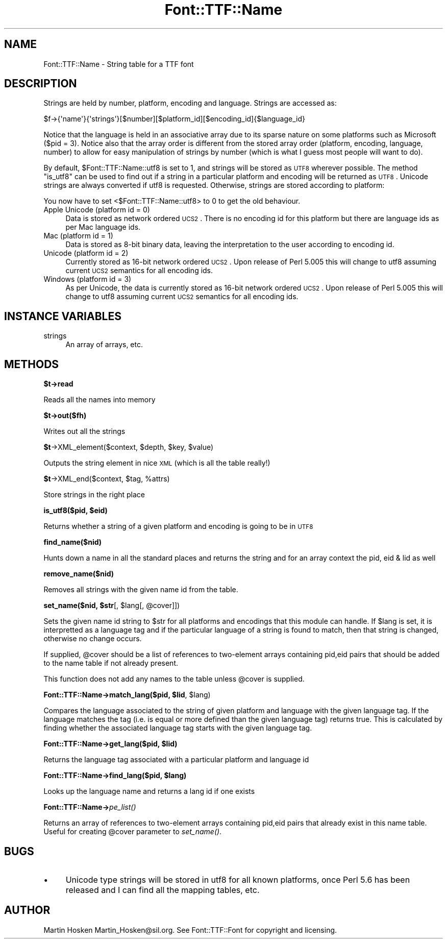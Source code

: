 .\" Automatically generated by Pod::Man 2.16 (Pod::Simple 3.05)
.\"
.\" Standard preamble:
.\" ========================================================================
.de Sh \" Subsection heading
.br
.if t .Sp
.ne 5
.PP
\fB\\$1\fR
.PP
..
.de Sp \" Vertical space (when we can't use .PP)
.if t .sp .5v
.if n .sp
..
.de Vb \" Begin verbatim text
.ft CW
.nf
.ne \\$1
..
.de Ve \" End verbatim text
.ft R
.fi
..
.\" Set up some character translations and predefined strings.  \*(-- will
.\" give an unbreakable dash, \*(PI will give pi, \*(L" will give a left
.\" double quote, and \*(R" will give a right double quote.  \*(C+ will
.\" give a nicer C++.  Capital omega is used to do unbreakable dashes and
.\" therefore won't be available.  \*(C` and \*(C' expand to `' in nroff,
.\" nothing in troff, for use with C<>.
.tr \(*W-
.ds C+ C\v'-.1v'\h'-1p'\s-2+\h'-1p'+\s0\v'.1v'\h'-1p'
.ie n \{\
.    ds -- \(*W-
.    ds PI pi
.    if (\n(.H=4u)&(1m=24u) .ds -- \(*W\h'-12u'\(*W\h'-12u'-\" diablo 10 pitch
.    if (\n(.H=4u)&(1m=20u) .ds -- \(*W\h'-12u'\(*W\h'-8u'-\"  diablo 12 pitch
.    ds L" ""
.    ds R" ""
.    ds C` ""
.    ds C' ""
'br\}
.el\{\
.    ds -- \|\(em\|
.    ds PI \(*p
.    ds L" ``
.    ds R" ''
'br\}
.\"
.\" Escape single quotes in literal strings from groff's Unicode transform.
.ie \n(.g .ds Aq \(aq
.el       .ds Aq '
.\"
.\" If the F register is turned on, we'll generate index entries on stderr for
.\" titles (.TH), headers (.SH), subsections (.Sh), items (.Ip), and index
.\" entries marked with X<> in POD.  Of course, you'll have to process the
.\" output yourself in some meaningful fashion.
.ie \nF \{\
.    de IX
.    tm Index:\\$1\t\\n%\t"\\$2"
..
.    nr % 0
.    rr F
.\}
.el \{\
.    de IX
..
.\}
.\"
.\" Accent mark definitions (@(#)ms.acc 1.5 88/02/08 SMI; from UCB 4.2).
.\" Fear.  Run.  Save yourself.  No user-serviceable parts.
.    \" fudge factors for nroff and troff
.if n \{\
.    ds #H 0
.    ds #V .8m
.    ds #F .3m
.    ds #[ \f1
.    ds #] \fP
.\}
.if t \{\
.    ds #H ((1u-(\\\\n(.fu%2u))*.13m)
.    ds #V .6m
.    ds #F 0
.    ds #[ \&
.    ds #] \&
.\}
.    \" simple accents for nroff and troff
.if n \{\
.    ds ' \&
.    ds ` \&
.    ds ^ \&
.    ds , \&
.    ds ~ ~
.    ds /
.\}
.if t \{\
.    ds ' \\k:\h'-(\\n(.wu*8/10-\*(#H)'\'\h"|\\n:u"
.    ds ` \\k:\h'-(\\n(.wu*8/10-\*(#H)'\`\h'|\\n:u'
.    ds ^ \\k:\h'-(\\n(.wu*10/11-\*(#H)'^\h'|\\n:u'
.    ds , \\k:\h'-(\\n(.wu*8/10)',\h'|\\n:u'
.    ds ~ \\k:\h'-(\\n(.wu-\*(#H-.1m)'~\h'|\\n:u'
.    ds / \\k:\h'-(\\n(.wu*8/10-\*(#H)'\z\(sl\h'|\\n:u'
.\}
.    \" troff and (daisy-wheel) nroff accents
.ds : \\k:\h'-(\\n(.wu*8/10-\*(#H+.1m+\*(#F)'\v'-\*(#V'\z.\h'.2m+\*(#F'.\h'|\\n:u'\v'\*(#V'
.ds 8 \h'\*(#H'\(*b\h'-\*(#H'
.ds o \\k:\h'-(\\n(.wu+\w'\(de'u-\*(#H)/2u'\v'-.3n'\*(#[\z\(de\v'.3n'\h'|\\n:u'\*(#]
.ds d- \h'\*(#H'\(pd\h'-\w'~'u'\v'-.25m'\f2\(hy\fP\v'.25m'\h'-\*(#H'
.ds D- D\\k:\h'-\w'D'u'\v'-.11m'\z\(hy\v'.11m'\h'|\\n:u'
.ds th \*(#[\v'.3m'\s+1I\s-1\v'-.3m'\h'-(\w'I'u*2/3)'\s-1o\s+1\*(#]
.ds Th \*(#[\s+2I\s-2\h'-\w'I'u*3/5'\v'-.3m'o\v'.3m'\*(#]
.ds ae a\h'-(\w'a'u*4/10)'e
.ds Ae A\h'-(\w'A'u*4/10)'E
.    \" corrections for vroff
.if v .ds ~ \\k:\h'-(\\n(.wu*9/10-\*(#H)'\s-2\u~\d\s+2\h'|\\n:u'
.if v .ds ^ \\k:\h'-(\\n(.wu*10/11-\*(#H)'\v'-.4m'^\v'.4m'\h'|\\n:u'
.    \" for low resolution devices (crt and lpr)
.if \n(.H>23 .if \n(.V>19 \
\{\
.    ds : e
.    ds 8 ss
.    ds o a
.    ds d- d\h'-1'\(ga
.    ds D- D\h'-1'\(hy
.    ds th \o'bp'
.    ds Th \o'LP'
.    ds ae ae
.    ds Ae AE
.\}
.rm #[ #] #H #V #F C
.\" ========================================================================
.\"
.IX Title "Font::TTF::Name 3"
.TH Font::TTF::Name 3 "2012-07-24" "perl v5.10.0" "User Contributed Perl Documentation"
.\" For nroff, turn off justification.  Always turn off hyphenation; it makes
.\" way too many mistakes in technical documents.
.if n .ad l
.nh
.SH "NAME"
Font::TTF::Name \- String table for a TTF font
.SH "DESCRIPTION"
.IX Header "DESCRIPTION"
Strings are held by number, platform, encoding and language. Strings are
accessed as:
.PP
.Vb 1
\&    $f\->{\*(Aqname\*(Aq}{\*(Aqstrings\*(Aq}[$number][$platform_id][$encoding_id]{$language_id}
.Ve
.PP
Notice that the language is held in an associative array due to its sparse
nature on some platforms such as Microsoft ($pid = 3). Notice also that the
array order is different from the stored array order (platform, encoding,
language, number) to allow for easy manipulation of strings by number (which is
what I guess most people will want to do).
.PP
By default, \f(CW$Font::TTF::Name::utf8\fR is set to 1, and strings will be stored as \s-1UTF8\s0 wherever
possible. The method \f(CW\*(C`is_utf8\*(C'\fR can be used to find out if a string in a particular
platform and encoding will be returned as \s-1UTF8\s0. Unicode strings are always
converted if utf8 is requested. Otherwise, strings are stored according to platform:
.PP
You now have to set <$Font::TTF::Name::utf8> to 0 to get the old behaviour.
.IP "Apple Unicode (platform id = 0)" 4
.IX Item "Apple Unicode (platform id = 0)"
Data is stored as network ordered \s-1UCS2\s0. There is no encoding id for this platform
but there are language ids as per Mac language ids.
.IP "Mac (platform id = 1)" 4
.IX Item "Mac (platform id = 1)"
Data is stored as 8\-bit binary data, leaving the interpretation to the user
according to encoding id.
.IP "Unicode (platform id = 2)" 4
.IX Item "Unicode (platform id = 2)"
Currently stored as 16\-bit network ordered \s-1UCS2\s0. Upon release of Perl 5.005 this
will change to utf8 assuming current \s-1UCS2\s0 semantics for all encoding ids.
.IP "Windows (platform id = 3)" 4
.IX Item "Windows (platform id = 3)"
As per Unicode, the data is currently stored as 16\-bit network ordered \s-1UCS2\s0. Upon
release of Perl 5.005 this will change to utf8 assuming current \s-1UCS2\s0 semantics for
all encoding ids.
.SH "INSTANCE VARIABLES"
.IX Header "INSTANCE VARIABLES"
.IP "strings" 4
.IX Item "strings"
An array of arrays, etc.
.SH "METHODS"
.IX Header "METHODS"
.ie n .Sh "$t\->read"
.el .Sh "\f(CW$t\fP\->read"
.IX Subsection "$t->read"
Reads all the names into memory
.ie n .Sh "$t\->out($fh)"
.el .Sh "\f(CW$t\fP\->out($fh)"
.IX Subsection "$t->out($fh)"
Writes out all the strings
.ie n .Sh "$t\fP\->XML_element($context, \f(CW$depth\fP, \f(CW$key\fP, \f(CW$value)"
.el .Sh "\f(CW$t\fP\->XML_element($context, \f(CW$depth\fP, \f(CW$key\fP, \f(CW$value\fP)"
.IX Subsection "$t->XML_element($context, $depth, $key, $value)"
Outputs the string element in nice \s-1XML\s0 (which is all the table really!)
.ie n .Sh "$t\fP\->XML_end($context, \f(CW$tag\fP, \f(CW%attrs)"
.el .Sh "\f(CW$t\fP\->XML_end($context, \f(CW$tag\fP, \f(CW%attrs\fP)"
.IX Subsection "$t->XML_end($context, $tag, %attrs)"
Store strings in the right place
.ie n .Sh "is_utf8($pid, $eid)"
.el .Sh "is_utf8($pid, \f(CW$eid\fP)"
.IX Subsection "is_utf8($pid, $eid)"
Returns whether a string of a given platform and encoding is going to be in \s-1UTF8\s0
.Sh "find_name($nid)"
.IX Subsection "find_name($nid)"
Hunts down a name in all the standard places and returns the string and for an
array context the pid, eid & lid as well
.Sh "remove_name($nid)"
.IX Subsection "remove_name($nid)"
Removes all strings with the given name id from the table.
.ie n .Sh "set_name($nid, $str\fP[, \f(CW$lang\fP[, \f(CW@cover]])"
.el .Sh "set_name($nid, \f(CW$str\fP[, \f(CW$lang\fP[, \f(CW@cover\fP]])"
.IX Subsection "set_name($nid, $str[, $lang[, @cover]])"
Sets the given name id string to \f(CW$str\fR for all platforms and encodings that
this module can handle. If \f(CW$lang\fR is set, it is interpretted as a language
tag and if the particular language of a string is found to match, then
that string is changed, otherwise no change occurs.
.PP
If supplied, \f(CW@cover\fR should be a list of references to two-element arrays 
containing pid,eid pairs that should be added to the name table if not already present.
.PP
This function does not add any names to the table unless \f(CW@cover\fR is supplied.
.ie n .Sh "Font::TTF::Name\->match_lang($pid, $lid\fP, \f(CW$lang)"
.el .Sh "Font::TTF::Name\->match_lang($pid, \f(CW$lid\fP, \f(CW$lang\fP)"
.IX Subsection "Font::TTF::Name->match_lang($pid, $lid, $lang)"
Compares the language associated to the string of given platform and language
with the given language tag. If the language matches the tag (i.e. is equal
or more defined than the given language tag) returns true. This is calculated
by finding whether the associated language tag starts with the given language
tag.
.ie n .Sh "Font::TTF::Name\->get_lang($pid, $lid)"
.el .Sh "Font::TTF::Name\->get_lang($pid, \f(CW$lid\fP)"
.IX Subsection "Font::TTF::Name->get_lang($pid, $lid)"
Returns the language tag associated with a particular platform and language id
.ie n .Sh "Font::TTF::Name\->find_lang($pid, $lang)"
.el .Sh "Font::TTF::Name\->find_lang($pid, \f(CW$lang\fP)"
.IX Subsection "Font::TTF::Name->find_lang($pid, $lang)"
Looks up the language name and returns a lang id if one exists
.Sh "Font::TTF::Name\->\fIpe_list()\fP"
.IX Subsection "Font::TTF::Name->pe_list()"
Returns an array of references to two-element arrays 
containing pid,eid pairs that already exist in this name table.
Useful for creating \f(CW@cover\fR parameter to \fIset_name()\fR.
.SH "BUGS"
.IX Header "BUGS"
.IP "\(bu" 4
Unicode type strings will be stored in utf8 for all known platforms,
once Perl 5.6 has been released and I can find all the mapping tables, etc.
.SH "AUTHOR"
.IX Header "AUTHOR"
Martin Hosken Martin_Hosken@sil.org. See Font::TTF::Font for copyright and
licensing.
